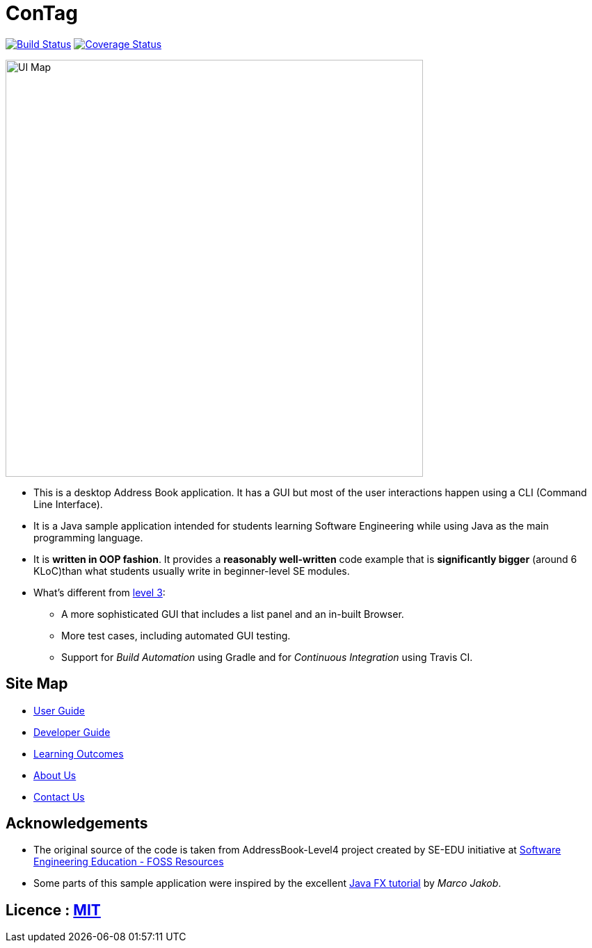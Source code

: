 = ConTag
ifdef::env-github,env-browser[:relfileprefix: docs/]
ifdef::env-github,env-browser[:outfilesuffix: .adoc]

https://www.travis-ci.org/CS2103AUG2017-T15-B2/main[image:https://www.travis-ci.org/CS2103AUG2017-T15-B2/main.svg?branch=master[Build Status]]
https://coveralls.io/github/CS2103AUG2017-T15-B2/main?branch=master[image:https://coveralls.io/repos/github/CS2103AUG2017-T15-B2/main/badge.svg?branch=master[Coverage Status]]

ifdef::env-github[]
image::docs/images/UI_Map.PNG[width="600"]
endif::[]

ifndef::env-github[]
image::images/UI_Map.PNG[width="600"]
endif::[]

* This is a desktop Address Book application. It has a GUI but most of the user interactions happen using a CLI (Command Line Interface).
* It is a Java sample application intended for students learning Software Engineering while using Java as the main programming language.
* It is *written in OOP fashion*. It provides a *reasonably well-written* code example that is *significantly bigger* (around 6 KLoC)than what students usually write in beginner-level SE modules.
* What's different from https://github.com/se-edu/addressbook-level3[level 3]:
** A more sophisticated GUI that includes a list  panel and an in-built Browser.
** More test cases, including automated GUI testing.
** Support for _Build Automation_ using Gradle and for _Continuous Integration_ using Travis CI.

== Site Map

* <<UserGuide#, User Guide>>
* <<DeveloperGuide#, Developer Guide>>
* <<LearningOutcomes#, Learning Outcomes>>
* <<AboutUs#, About Us>>
* <<ContactUs#, Contact Us>>

== Acknowledgements

* The original source of the code is taken from AddressBook-Level4 project created by SE-EDU initiative at https://github.com/se-edu/[Software Engineering Education - FOSS Resources]
* Some parts of this sample application were inspired by the excellent http://code.makery.ch/library/javafx-8-tutorial/[Java FX tutorial] by
_Marco Jakob_.

== Licence : link:LICENSE[MIT]
